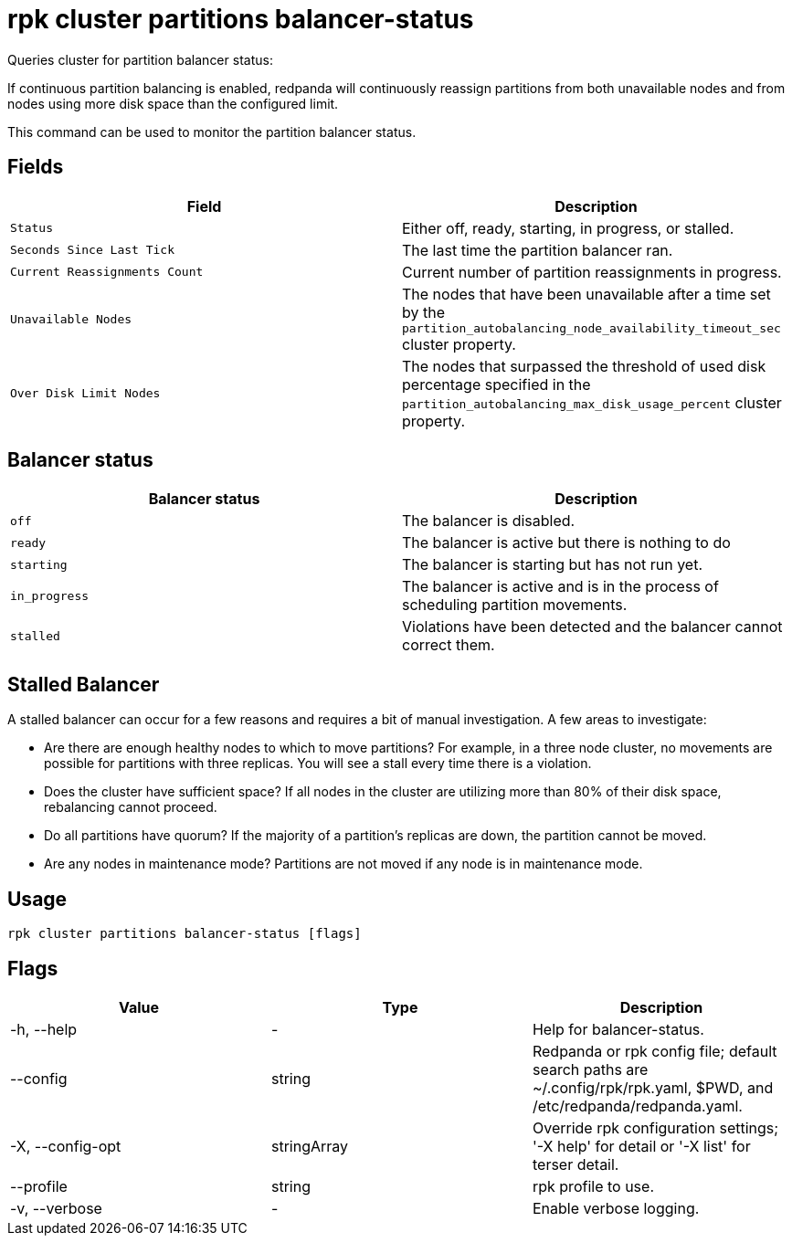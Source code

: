 = rpk cluster partitions balancer-status
:description: rpk cluster partitions balancer-status
:rpk_version: v23.2.1

Queries cluster for partition balancer status:

If continuous partition balancing is enabled, redpanda will continuously
reassign partitions from both unavailable nodes and from nodes using more disk
space than the configured limit.

This command can be used to monitor the partition balancer status.

== Fields

[cols=",",]
|===
|Field |Description

|`Status` |Either off, ready, starting, in progress, or stalled.

|`Seconds Since Last Tick` |The last time the partition balancer ran.

|`Current Reassignments Count` |Current number of partition
reassignments in progress.

|`Unavailable Nodes` |The nodes that have been unavailable after a time
set by the `partition_autobalancing_node_availability_timeout_sec`
cluster property.

|`Over Disk Limit Nodes` |The nodes that surpassed the threshold of used
disk percentage specified in the
`partition_autobalancing_max_disk_usage_percent` cluster property.
|===


== Balancer status

[cols=",",]
|===
|Balancer status |Description

|`off` |The balancer is disabled.

|`ready` |The balancer is active but there is nothing to do

|`starting` |The balancer is starting but has not run yet.

|`in_progress` |The balancer is active and is in the process of
scheduling partition movements.

|`stalled` |Violations have been detected and the balancer cannot
correct them.
|===

== Stalled Balancer

A stalled balancer can occur for a few reasons and requires a bit of manual
investigation. A few areas to investigate:

* Are there are enough healthy nodes to which to move partitions? For example,
in a three node cluster, no movements are possible for partitions with three
replicas. You will see a stall every time there is a violation.
* Does the cluster have sufficient space? If all nodes in the cluster are
utilizing more than 80% of their disk space, rebalancing cannot proceed.
* Do all partitions have quorum? If the majority of a partition's replicas are
down, the partition cannot be moved.
* Are any nodes in maintenance mode? Partitions are not moved if any node is in
maintenance mode.

== Usage

[,bash]
----
rpk cluster partitions balancer-status [flags]
----

== Flags

[cols=",,",]
|===
|*Value* |*Type* |*Description*

|-h, --help |- |Help for balancer-status.

|--config |string |Redpanda or rpk config file; default search paths are
~/.config/rpk/rpk.yaml, $PWD, and /etc/redpanda/redpanda.yaml.

|-X, --config-opt |stringArray |Override rpk configuration settings; '-X
help' for detail or '-X list' for terser detail.

|--profile |string |rpk profile to use.

|-v, --verbose |- |Enable verbose logging.
|===

